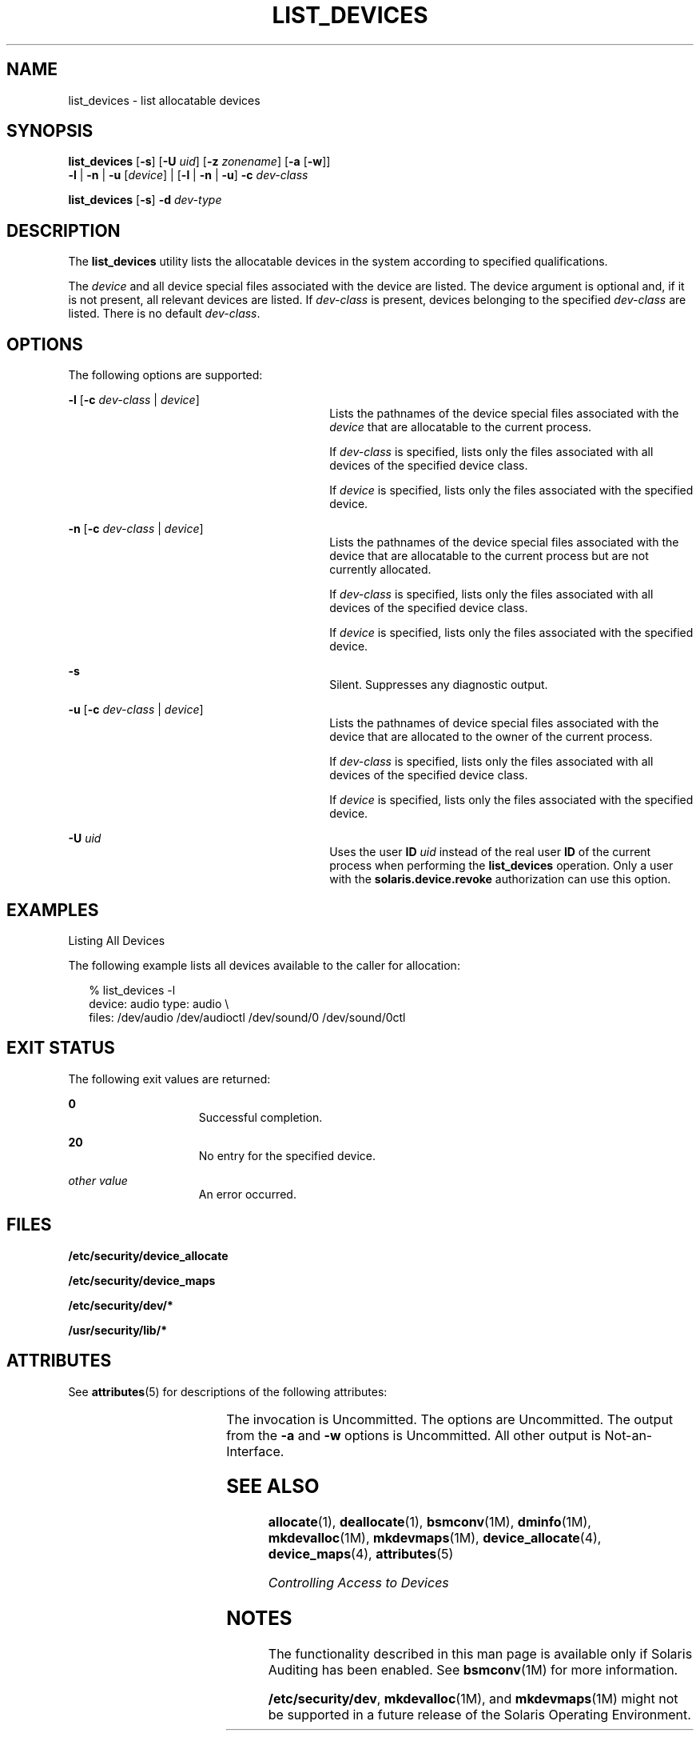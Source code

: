 '\" te
.\" Copyright 2007 Sun Microsystems, Inc. All Rights Reserved
.\" The contents of this file are subject to the terms of the Common Development and Distribution License (the "License").  You may not use this file except in compliance with the License.
.\" You can obtain a copy of the license at usr/src/OPENSOLARIS.LICENSE or http://www.opensolaris.org/os/licensing.  See the License for the specific language governing permissions and limitations under the License.
.\" When distributing Covered Code, include this CDDL HEADER in each file and include the License file at usr/src/OPENSOLARIS.LICENSE.  If applicable, add the following below this CDDL HEADER, with the fields enclosed by brackets "[]" replaced with your own identifying information: Portions Copyright [yyyy] [name of copyright owner]
.TH LIST_DEVICES 1 "Apr 30, 2008"
.SH NAME
list_devices \- list allocatable devices
.SH SYNOPSIS
.LP
.nf
\fBlist_devices\fR [\fB-s\fR] [\fB-U\fR \fIuid\fR] [\fB-z\fR \fIzonename\fR] [\fB-a\fR [\fB-w\fR]]
     \fB-l\fR | \fB-n\fR | \fB-u\fR [\fIdevice\fR] | [\fB-l\fR | \fB-n\fR | \fB-u\fR] \fB-c\fR \fIdev-class\fR
.fi

.LP
.nf
\fBlist_devices\fR [\fB-s\fR] \fB-d\fR \fIdev-type\fR
.fi

.SH DESCRIPTION
.sp
.LP
The \fBlist_devices\fR utility lists the allocatable devices in the system
according to specified qualifications.
.sp
.LP
The \fIdevice\fR and all device special files associated with the device are
listed. The device argument is optional and, if it is not present, all relevant
devices are listed. If \fIdev-class\fR is present, devices belonging to the
specified \fIdev-class\fR are listed. There is no default \fIdev-class\fR.
.SH OPTIONS
.sp
.LP
The following options are supported:
.sp
.ne 2
.na
\fB\fB-l\fR [\fB-c\fR \fIdev-class\fR | \fIdevice\fR]\fR
.ad
.RS 30n
Lists the pathnames of the device special files associated with the
\fIdevice\fR that are allocatable to the current process.
.sp
If \fIdev-class\fR is specified, lists only the files associated with all
devices of the specified device class.
.sp
If \fIdevice\fR is specified, lists only the files associated with the
specified device.
.RE

.sp
.ne 2
.na
\fB\fB-n\fR [\fB-c\fR \fIdev-class\fR | \fIdevice\fR]\fR
.ad
.RS 30n
Lists the pathnames of the device special files associated with the device that
are allocatable to the current process but are not currently allocated.
.sp
If \fIdev-class\fR is specified, lists only the files associated with all
devices of the specified device class.
.sp
If \fIdevice\fR is specified, lists only the files associated with the
specified device.
.RE

.sp
.ne 2
.na
\fB\fB-s\fR\fR
.ad
.RS 30n
Silent. Suppresses any diagnostic output.
.RE

.sp
.ne 2
.na
\fB\fB-u\fR [\fB-c\fR \fIdev-class\fR | \fIdevice\fR]\fR
.ad
.RS 30n
Lists the pathnames of device special files associated with the device that are
allocated to the owner of the current process.
.sp
If \fIdev-class\fR is specified, lists only the files associated with all
devices of the specified device class.
.sp
If \fIdevice\fR is specified, lists only the files associated with the
specified device.
.RE

.sp
.ne 2
.na
\fB\fB-U\fR \fIuid\fR\fR
.ad
.RS 30n
Uses the user \fBID\fR \fIuid\fR instead of the real user \fBID\fR of the
current process when performing the \fBlist_devices\fR operation. Only a user
with the \fBsolaris.device.revoke\fR authorization can use this option.
.RE

.SH EXAMPLES
.LP
Listing All Devices
.sp
.LP
The following example lists all devices available to the caller for allocation:

.sp
.in +2
.nf
% list_devices -l
device: audio type: audio \e
files: /dev/audio /dev/audioctl /dev/sound/0 /dev/sound/0ctl
.fi
.in -2
.sp

.SH EXIT STATUS
.sp
.LP
The following exit values are returned:
.sp
.ne 2
.na
\fB\fB0\fR\fR
.ad
.RS 15n
Successful completion.
.RE

.sp
.ne 2
.na
\fB\fB20\fR\fR
.ad
.RS 15n
No entry for the specified device.
.RE

.sp
.ne 2
.na
\fB\fIother value\fR\fR
.ad
.RS 15n
An error occurred.
.RE

.SH FILES
.sp
.LP
\fB/etc/security/device_allocate\fR
.sp
.LP
\fB/etc/security/device_maps\fR
.sp
.LP
\fB/etc/security/dev/*\fR
.sp
.LP
\fB/usr/security/lib/*\fR
.SH ATTRIBUTES
.sp
.LP
See \fBattributes\fR(5) for descriptions of the following attributes:
.sp

.sp
.TS
box;
c | c
l | l .
ATTRIBUTE TYPE	ATTRIBUTE VALUE
_
Interface Stability	See below.
.TE

.sp
.LP
The invocation is Uncommitted. The options are Uncommitted. The output from the
\fB-a\fR and \fB-w\fR options is Uncommitted. All other output is
Not-an-Interface.
.SH SEE ALSO
.sp
.LP
\fBallocate\fR(1), \fBdeallocate\fR(1), \fBbsmconv\fR(1M), \fBdminfo\fR(1M),
\fBmkdevalloc\fR(1M), \fBmkdevmaps\fR(1M), \fBdevice_allocate\fR(4),
\fBdevice_maps\fR(4), \fBattributes\fR(5)
.sp
.LP
\fIControlling Access to Devices\fR
.SH NOTES
.sp
.LP
The functionality described in this man page is available only if  Solaris
Auditing has been enabled. See \fBbsmconv\fR(1M) for more information.
.sp
.LP
\fB/etc/security/dev\fR, \fBmkdevalloc\fR(1M), and \fBmkdevmaps\fR(1M) might
not be supported in a future release of the Solaris Operating Environment.
